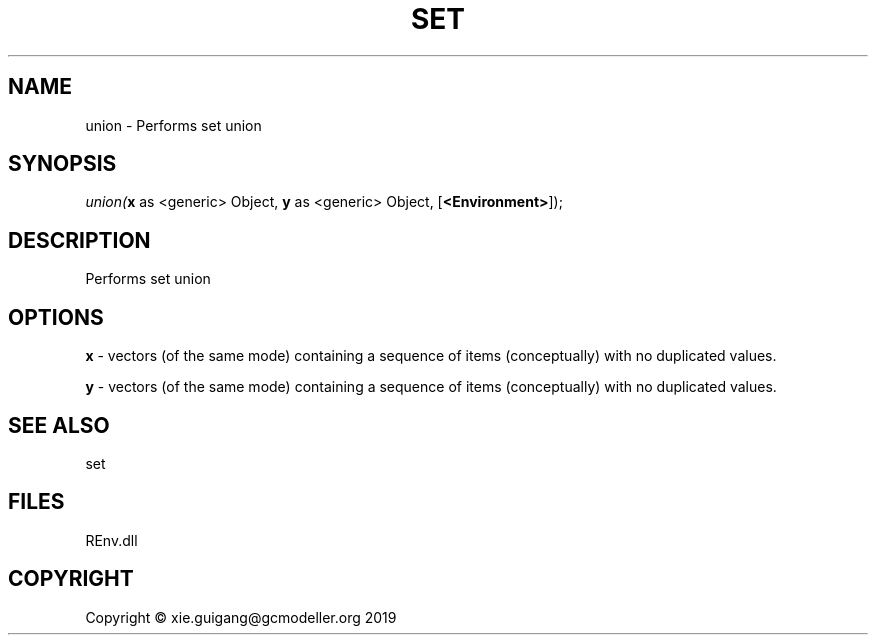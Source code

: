 .\" man page create by R# package system.
.TH SET 1 2020-12-26 "union" "union"
.SH NAME
union \- Performs set union
.SH SYNOPSIS
\fIunion(\fBx\fR as <generic> Object, 
\fBy\fR as <generic> Object, 
[\fB<Environment>\fR]);\fR
.SH DESCRIPTION
.PP
Performs set union
.PP
.SH OPTIONS
.PP
\fBx\fB \fR\- vectors (of the same mode) containing a sequence of items (conceptually) with no duplicated values.
.PP
.PP
\fBy\fB \fR\- vectors (of the same mode) containing a sequence of items (conceptually) with no duplicated values.
.PP
.SH SEE ALSO
set
.SH FILES
.PP
REnv.dll
.PP
.SH COPYRIGHT
Copyright © xie.guigang@gcmodeller.org 2019
